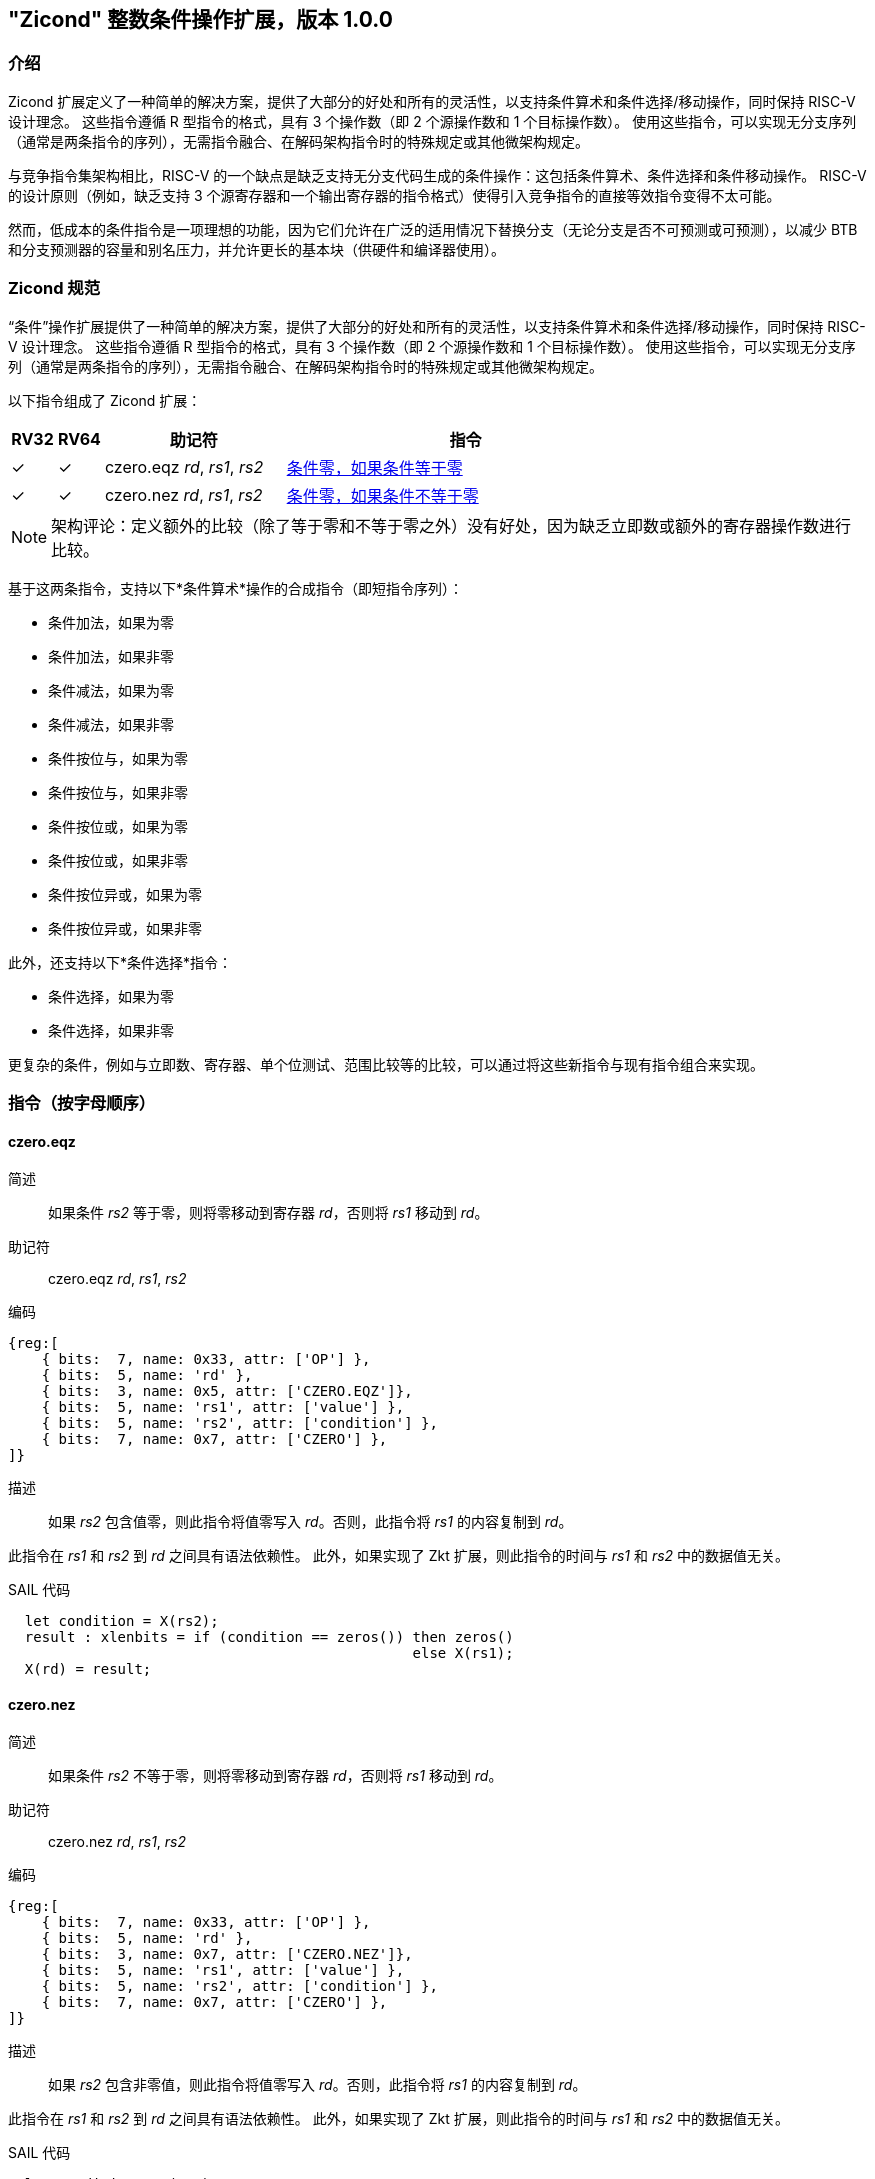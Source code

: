 [[Zicond]]
== "Zicond" 整数条件操作扩展，版本 1.0.0

[[intro]]
=== 介绍
Zicond 扩展定义了一种简单的解决方案，提供了大部分的好处和所有的灵活性，以支持条件算术和条件选择/移动操作，同时保持 RISC-V 设计理念。
这些指令遵循 R 型指令的格式，具有 3 个操作数（即 2 个源操作数和 1 个目标操作数）。
使用这些指令，可以实现无分支序列（通常是两条指令的序列），无需指令融合、在解码架构指令时的特殊规定或其他微架构规定。

与竞争指令集架构相比，RISC-V 的一个缺点是缺乏支持无分支代码生成的条件操作：这包括条件算术、条件选择和条件移动操作。
RISC-V 的设计原则（例如，缺乏支持 3 个源寄存器和一个输出寄存器的指令格式）使得引入竞争指令的直接等效指令变得不太可能。

然而，低成本的条件指令是一项理想的功能，因为它们允许在广泛的适用情况下替换分支（无论分支是否不可预测或可预测），以减少 BTB 和分支预测器的容量和别名压力，并允许更长的基本块（供硬件和编译器使用）。

=== Zicond 规范

“条件”操作扩展提供了一种简单的解决方案，提供了大部分的好处和所有的灵活性，以支持条件算术和条件选择/移动操作，同时保持 RISC-V 设计理念。
这些指令遵循 R 型指令的格式，具有 3 个操作数（即 2 个源操作数和 1 个目标操作数）。
使用这些指令，可以实现无分支序列（通常是两条指令的序列），无需指令融合、在解码架构指令时的特殊规定或其他微架构规定。

以下指令组成了 Zicond 扩展：

[%header,cols="^1,^1,4,8"]
|===
|RV32
|RV64
|助记符
|指令

|&#10003;
|&#10003;
|czero.eqz _rd_, _rs1_, _rs2_
|<<#insns-czero-eqz>>

|&#10003;
|&#10003;
|czero.nez _rd_, _rs1_, _rs2_
|<<#insns-czero-nez>>

|===

[NOTE]
====
架构评论：定义额外的比较（除了等于零和不等于零之外）没有好处，因为缺乏立即数或额外的寄存器操作数进行比较。
====

基于这两条指令，支持以下*条件算术*操作的合成指令（即短指令序列）：

* 条件加法，如果为零
* 条件加法，如果非零
* 条件减法，如果为零
* 条件减法，如果非零
* 条件按位与，如果为零
* 条件按位与，如果非零
* 条件按位或，如果为零
* 条件按位或，如果非零
* 条件按位异或，如果为零
* 条件按位异或，如果非零

此外，还支持以下*条件选择*指令：

* 条件选择，如果为零
* 条件选择，如果非零

更复杂的条件，例如与立即数、寄存器、单个位测试、范围比较等的比较，可以通过将这些新指令与现有指令组合来实现。

=== 指令（按字母顺序）

[#insns-czero-eqz,reftext="条件零，如果条件等于零"]
==== czero.eqz

简述::
如果条件 _rs2_ 等于零，则将零移动到寄存器 _rd_，否则将 _rs1_ 移动到 _rd_。

助记符::
czero.eqz _rd_, _rs1_, _rs2_

编码::
[wavedrom, , svg]
....
{reg:[
    { bits:  7, name: 0x33, attr: ['OP'] },
    { bits:  5, name: 'rd' },
    { bits:  3, name: 0x5, attr: ['CZERO.EQZ']},
    { bits:  5, name: 'rs1', attr: ['value'] },
    { bits:  5, name: 'rs2', attr: ['condition'] },
    { bits:  7, name: 0x7, attr: ['CZERO'] },
]}
....

描述::
如果 _rs2_ 包含值零，则此指令将值零写入 _rd_。否则，此指令将 _rs1_ 的内容复制到 _rd_。

此指令在 _rs1_ 和 _rs2_ 到 _rd_ 之间具有语法依赖性。
此外，如果实现了 Zkt 扩展，则此指令的时间与 _rs1_ 和 _rs2_ 中的数据值无关。

SAIL 代码::
[source,sail]
--
  let condition = X(rs2);
  result : xlenbits = if (condition == zeros()) then zeros()
                                                else X(rs1);
  X(rd) = result;
--

<<<

[#insns-czero-nez,reftext="条件零，如果条件不等于零"]
==== czero.nez

简述::
如果条件 _rs2_ 不等于零，则将零移动到寄存器 _rd_，否则将 _rs1_ 移动到 _rd_。

助记符::
czero.nez _rd_, _rs1_, _rs2_

编码::
[wavedrom, , svg]
....
{reg:[
    { bits:  7, name: 0x33, attr: ['OP'] },
    { bits:  5, name: 'rd' },
    { bits:  3, name: 0x7, attr: ['CZERO.NEZ']},
    { bits:  5, name: 'rs1', attr: ['value'] },
    { bits:  5, name: 'rs2', attr: ['condition'] },
    { bits:  7, name: 0x7, attr: ['CZERO'] },
]}
....

描述::
如果 _rs2_ 包含非零值，则此指令将值零写入 _rd_。否则，此指令将 _rs1_ 的内容复制到 _rd_。

此指令在 _rs1_ 和 _rs2_ 到 _rd_ 之间具有语法依赖性。
此外，如果实现了 Zkt 扩展，则此指令的时间与 _rs1_ 和 _rs2_ 中的数据值无关。

SAIL 代码::
[source,sail]
--
  let condition = X(rs2);
  result : xlenbits = if (condition != zeros()) then zeros()
                                                else X(rs1);
  X(rd) = result;
--

=== 使用示例

此扩展中的指令可用于构建执行条件算术、条件按位逻辑和条件选择操作的序列。

==== 指令序列

[%header,cols="4,.^3l,^2"]
|===
|操作
|指令序列
|长度

|*条件加法，如果为零* +
`rd = (rc == 0) ? (rs1 + rs2) : rs1`
|czero.nez  rd, rs2, rc
add        rd, rs1, rd
.8+.^|2 条指令

|*条件加法，如果非零* +
`rd = (rc != 0) ? (rs1 + rs2) : rs1`
|czero.eqz  rd, rs2, rc
add        rd, rs1, rd

|*条件减法，如果为零* +
`rd = (rc == 0) ? (rs1 - rs2) : rs1`
|czero.nez  rd, rs2, rc
sub        rd, rs1, rd

|*条件减法，如果非零* +
`rd = (rc != 0) ? (rs1 - rs2) : rs1`
|czero.eqz  rd, rs2, rc
sub        rd, rs1, rd

|*条件按位或，如果为零* +
`rd = (rc == 0) ? (rs1 \| rs2) : rs1`
|czero.nez  rd, rs2, rc
or         rd, rs1, rd

|*条件按位或，如果非零* +
`rd = (rc != 0) ? (rs1 \| rs2) : rs1`
|czero.eqz  rd, rs2, rc
or         rd, rs1, rd

|*条件按位异或，如果为零* +
`rd = (rc == 0) ? (rs1 ^ rs2) : rs1`
|czero.nez  rd, rs2, rc
xor        rd, rs1, rd

|*条件按位异或，如果非零* +
`rd = (rc != 0) ? (rs1 ^ rs2) : rs1`
|czero.eqz  rd, rs2, rc
xor        rd, rs1, rd

|*条件按位与，如果为零* +
`rd = (rc == 0) ? (rs1 & rs2) : rs1`
|and        rd, rs1, rs2
czero.eqz  rtmp, rs1, rc
or         rd, rd, rtmp
.4+.^|3 条指令 +
（需要 1 个临时寄存器）

|*条件按位与，如果非零* +
`rd = (rc != 0) ? (rs1 & rs2) : rs1`
|and        rd, rs1, rs2
czero.nez  rtmp, rs1, rc
or         rd, rd, rtmp

|*条件选择，如果为零* +
`rd = (rc == 0) ? rs1 : rs2`
|czero.nez  rd, rs1, rc
czero.eqz  rtmp, rs2, rc
or         rd, rd, rtmp

|*条件选择，如果非零* +
`rd = (rc != 0) ? rs1 : rs2`
|czero.eqz  rd, rs1, rc
czero.nez  rtmp, rs2, rc
or         rd, rd, rtmp

|===
